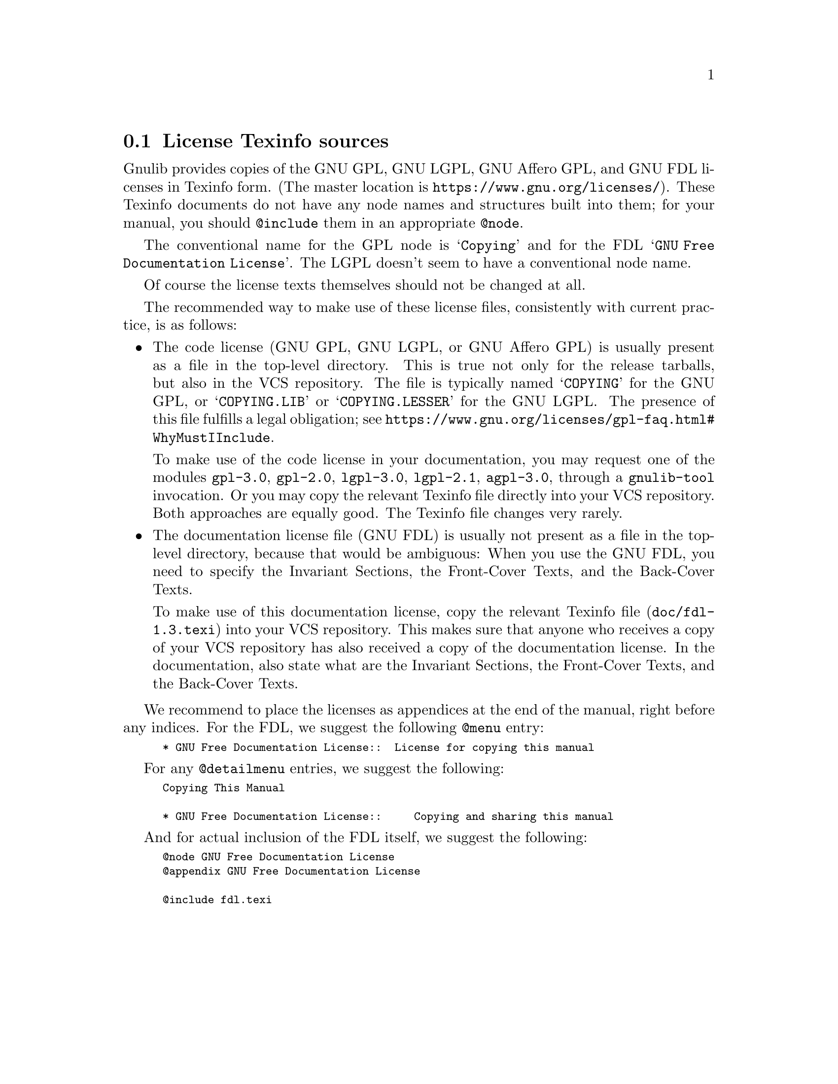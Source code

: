 @node License Texinfo sources
@section License Texinfo sources

Gnulib provides copies of the GNU GPL, GNU LGPL, GNU Affero GPL, and
GNU FDL licenses in Texinfo form.  (The master location is
@url{https://www.gnu.org/licenses/}).  These Texinfo documents do not
have any node names and structures built into them; for your manual,
you should @code{@@include} them in an appropriate @code{@@node}.

The conventional name for the GPL node is @samp{Copying} and for the FDL
@samp{GNU Free Documentation License}.  The LGPL doesn't seem to have a
conventional node name.

Of course the license texts themselves should not be changed at all.

The recommended way to make use of these license files, consistently
with current practice, is as follows:
@itemize
@item
The code license (GNU GPL, GNU LGPL, or GNU Affero GPL) is usually
present as a file in the top-level directory.  This is true not only for
the release tarballs, but also in the VCS repository.  The file is
typically named @samp{COPYING} for the GNU GPL, or @samp{COPYING.LIB} or
@samp{COPYING.LESSER} for the GNU LGPL@.  The presence of this file
fulfills a legal obligation; see
@url{https://www.gnu.org/licenses/gpl-faq.html#WhyMustIInclude}.

To make use of the code license in your documentation, you may request
one of the modules @code{gpl-3.0}, @code{gpl-2.0}, @code{lgpl-3.0},
@code{lgpl-2.1}, @code{agpl-3.0}, through a @code{gnulib-tool} invocation.
Or you may copy the relevant Texinfo file directly into your VCS repository.
Both approaches are equally good.  The Texinfo file changes very rarely.
@item
The documentation license file (GNU FDL) is usually not present as a
file in the top-level directory, because that would be ambiguous: When
you use the GNU FDL, you need to specify the Invariant Sections, the
Front-Cover Texts, and the Back-Cover Texts.

To make use of this documentation license, copy the relevant Texinfo
file (@code{doc/fdl-1.3.texi}) into your VCS repository.  This makes
sure that anyone who receives a copy of your VCS repository has also
received a copy of the documentation license.  In the documentation,
also state what are the Invariant Sections, the Front-Cover Texts, and
the Back-Cover Texts.
@end itemize

We recommend to place the licenses as appendices at the end of the
manual, right before any indices.  For the FDL, we suggest the following
@code{@@menu} entry:

@smallexample
* GNU Free Documentation License::  License for copying this manual
@end smallexample

For any @code{@@detailmenu} entries, we suggest the following:

@smallexample
Copying This Manual

* GNU Free Documentation License::     Copying and sharing this manual
@end smallexample

And for actual inclusion of the FDL itself, we suggest the following:

@smallexample
@@node GNU Free Documentation License
@@appendix GNU Free Documentation License

@@include fdl.texi
@end smallexample
